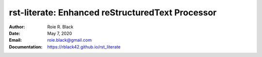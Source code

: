 rst-literate: Enhanced reStructuredText Processor
#################################################
:Author: Roie R. Black
:Date: May 7, 2020
:Email: roie.black@gmail.com
:Documentation: https://rblack42.github.io/rst_literate
